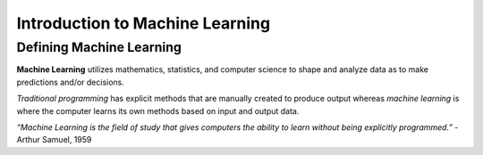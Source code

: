 Introduction to Machine Learning
==================================

Defining Machine Learning
-------------------------

**Machine Learning** utilizes mathematics, statistics, and computer science to shape and analyze data as to make predictions and/or decisions.

*Traditional programming* has explicit methods that are manually created to produce output whereas *machine learning* is where the computer learns its own methods based on input and output data.

.. image:: Images/1_1_1_1.png
  :width: 400
  :alt: Traditional Programming vs Machine Learning
  :align: center
  :target: https://www.pinterest.com/pin/66709638208891287/

*“Machine Learning is the field of study that gives computers the ability to learn without being explicitly programmed.”*
- Arthur Samuel, 1959
